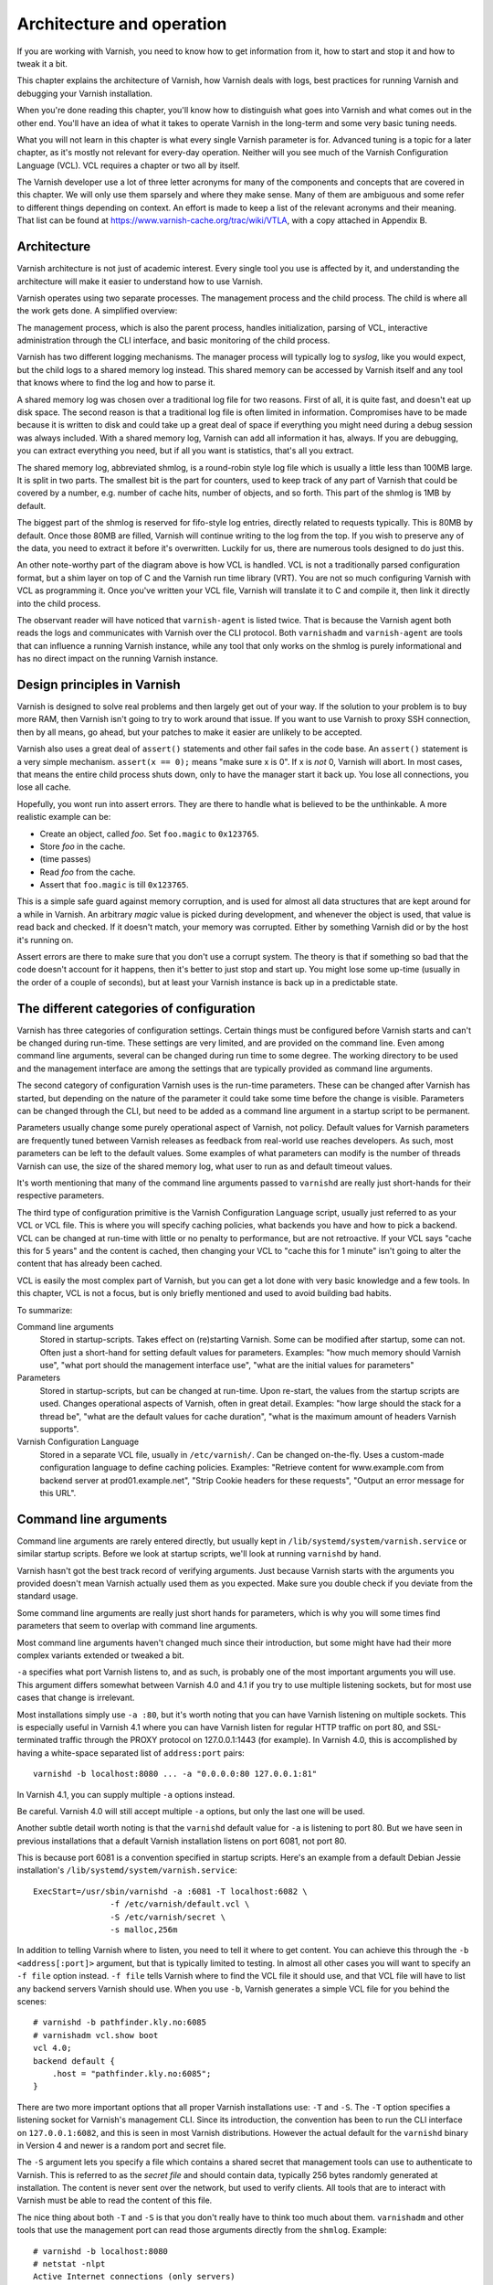 Architecture and operation
==========================

If you are working with Varnish, you need to know how to get information
from it, how to start and stop it and how to tweak it a bit.

This chapter explains the architecture of Varnish, how Varnish deals with
logs, best practices for running Varnish and debugging your Varnish
installation.

When you're done reading this chapter, you'll know how to distinguish what
goes into Varnish and what comes out in the other end. You'll have an idea
of what it takes to operate Varnish in the long-term and some very basic
tuning needs.

What you will not learn in this chapter is what every single Varnish
parameter is for. Advanced tuning is a topic for a later chapter, as it's
mostly not relevant for every-day operation. Neither will you see much of
the Varnish Configuration Language (VCL). VCL requires a chapter or two all
by itself.

The Varnish developer use a lot of three letter acronyms for many of the
components and concepts that are covered in this chapter. We will only use
them sparsely and where they make sense. Many of them are ambiguous and
some refer to different things depending on context. An effort is made to
keep a list of the relevant acronyms and their meaning. That list can be
found at https://www.varnish-cache.org/trac/wiki/VTLA, with a copy
attached in Appendix B.

Architecture
------------

Varnish architecture is not just of academic interest. Every single tool
you use is affected by it, and understanding the architecture will
make it easier to understand how to use Varnish.

Varnish operates using two separate processes. The management process and
the child process. The child is where all the work gets done. A simplified
overview:

.. image:: img/c3/architecture.png

The management process, which is also the parent process, handles
initialization, parsing of VCL, interactive administration through the CLI
interface, and basic monitoring of the child process.

Varnish has two different logging mechanisms. The manager process will
typically log to `syslog`, like you would expect, but the child logs to a
shared memory log instead. This shared memory can be accessed by Varnish
itself and any tool that knows where to find the log and how to parse it.

A shared memory log was chosen over a traditional log file for two reasons.
First of all, it is quite fast, and doesn't eat up disk space. The second
reason is that a traditional log file is often limited in information.
Compromises have to be made because it is written to disk and could take up
a great deal of space if everything you might need during a debug session
was always included. With a shared memory log, Varnish can add all
information it has, always. If you are debugging, you can extract
everything you need, but if all you want is statistics, that's all you
extract.

The shared memory log, abbreviated shmlog, is a round-robin style log file
which is usually a little less than 100MB large. It is split in two parts.
The smallest bit is the part for counters, used to keep track of any part
of Varnish that could be covered by a number, e.g. number of cache hits,
number of objects, and so forth. This part of the shmlog is 1MB by default.

The biggest part of the shmlog is reserved for fifo-style log entries,
directly related to requests typically. This is 80MB by default. Once those
80MB are filled, Varnish will continue writing to the log from the top. If
you wish to preserve any of the data, you need to extract it before it's
overwritten. Luckily for us, there are numerous tools designed to do just
this.

An other note-worthy part of the diagram above is how VCL is handled. VCL
is not a traditionally parsed configuration format, but a shim layer on top
of C and the Varnish run time library (VRT). You are not so much
configuring Varnish with VCL as programming it. Once you've written your
VCL file, Varnish will translate it to C and compile it, then link it
directly into the child process.

The observant reader will have noticed that ``varnish-agent`` is listed
twice. That is because the Varnish agent both reads the logs and
communicates with Varnish over the CLI protocol. Both ``varnishadm`` and
``varnish-agent`` are tools that can influence a running Varnish instance,
while any tool that only works on the shmlog is purely informational and
has no direct impact on the running Varnish instance.

Design principles in Varnish
----------------------------

Varnish is designed to solve real problems and then largely get out of your
way. If the solution to your problem is to buy more RAM, then Varnish isn't
going to try to work around that issue. If you want to use Varnish to proxy
SSH connection, then by all means, go ahead, but your patches to make it
easier are unlikely to be accepted.

Varnish also uses a great deal of ``assert()`` statements and other fail
safes in the code base. An ``assert()`` statement is a very simple
mechanism. ``assert(x == 0);`` means "make sure x is 0". If x is `not` 0,
Varnish will abort. In most cases, that means the entire child process
shuts down, only to have the manager start it back up. You lose all
connections, you lose all cache.

Hopefully, you wont run into assert errors. They are there to handle what
is believed to be the unthinkable. A more realistic example can be:

- Create an object, called `foo`. Set ``foo.magic`` to ``0x123765``.
- Store `foo` in the cache.
- (time passes)
- Read `foo` from the cache.
- Assert that ``foo.magic`` is till ``0x123765``.

This is a simple safe guard against memory corruption, and is used for
almost all data structures that are kept around for a while in Varnish. An
arbitrary `magic` value is picked during development, and whenever the
object is used, that value is read back and checked. If it doesn't match,
your memory was corrupted. Either by something Varnish did or by the host
it's running on.

Assert errors are there to make sure that you don't use a corrupt system.
The theory is that if something so bad that the code doesn't account for it
happens, then it's better to just stop and start up. You might lose some
up-time (usually in the order of a couple of seconds), but at least your
Varnish instance is back up in a predictable state.

The different categories of configuration
-----------------------------------------

Varnish has three categories of configuration settings. Certain things
must be configured before Varnish starts and can't be changed during
run-time. These settings are very limited, and are provided on the command
line. Even among command line arguments, several can be changed during run
time to some degree. The working directory to be used and the management
interface are among the settings that are typically provided as command
line arguments.

The second category of configuration Varnish uses is the run-time
parameters. These can be changed after Varnish has started, but depending
on the nature of the parameter it could take some time before the change is
visible. Parameters can be changed through the CLI, but need to be added as
a command line argument in a startup script to be permanent.

Parameters usually change some purely operational aspect of Varnish, not
policy. Default values for Varnish parameters are frequently tuned between
Varnish releases as feedback from real-world use reaches developers. As
such, most parameters can be left to the default values. Some examples of
what parameters can modify is the number of threads Varnish can use, the
size of the shared memory log, what user to run as and default timeout
values.

It's worth mentioning that many of the command line arguments passed to
``varnishd`` are really just short-hands for their respective parameters.

The third type of configuration primitive is the Varnish Configuration
Language script, usually just referred to as your VCL or VCL file. This is
where you will specify caching policies, what backends you have and how to
pick a backend. VCL can be changed at run-time with little or no penalty to
performance, but are not retroactive. If your VCL says "cache this for 5
years" and the content is cached, then changing your VCL to "cache
this for 1 minute" isn't going to alter the content that has already been
cached.

VCL is easily the most complex part of Varnish, but you can get a lot done
with very basic knowledge and a few tools. In this chapter, VCL is not a
focus, but is only briefly mentioned and used to avoid building bad habits.

To summarize:

Command line arguments
        Stored in startup-scripts. Takes effect on (re)starting Varnish.
        Some can be modified after startup, some can not. Often just a
        short-hand for setting default values for parameters. Examples:
        "how much memory should Varnish use", "what port should the
        management interface use", "what are the initial values for
        parameters"

Parameters
        Stored in startup-scripts, but can be changed at run-time. Upon
        re-start, the values from the startup scripts are used. Changes
        operational aspects of Varnish, often in great detail. Examples:
        "how large should the stack for a thread be", "what are the default
        values for cache duration", "what is the maximum amount of headers
        Varnish supports".

Varnish Configuration Language
        Stored in a separate VCL file, usually in ``/etc/varnish/``. Can be
        changed on-the-fly. Uses a custom-made configuration language to
        define caching policies. Examples: "Retrieve content for
        www.example.com from backend server at prod01.example.net", "Strip
        Cookie headers for these requests", "Output an error message for
        this URL".

Command line arguments
----------------------

Command line arguments are rarely entered directly, but usually kept in
``/lib/systemd/system/varnish.service`` or similar startup scripts.
Before we look at startup scripts, we'll look at running
``varnishd`` by hand.

Varnish hasn't got the best track record of verifying arguments. Just
because Varnish starts with the arguments you provided doesn't mean Varnish
actually used them as you expected. Make sure you double check if you
deviate from the standard usage.

Some command line arguments are really just short hands for parameters,
which is why you will some times find parameters that seem to overlap with
command line arguments.

Most command line arguments haven't changed much since their introduction,
but some might have had their more complex variants extended or tweaked a
bit.

``-a`` specifies what port Varnish listens to, and as such, is probably one
of the most important arguments you will use. This argument differs
somewhat between Varnish 4.0 and 4.1 if you try to use multiple listening
sockets, but for most use cases that change is irrelevant.

Most installations simply use ``-a :80``, but it's worth noting that you
can have Varnish listening on multiple sockets. This is especially useful
in Varnish 4.1 where you can have Varnish listen for regular HTTP traffic
on port 80, and SSL-terminated traffic through the PROXY protocol on
127.0.0.1:1443 (for example). In Varnish 4.0, this is accomplished by
having a white-space separated list of ``address:port`` pairs::

        varnishd -b localhost:8080 ... -a "0.0.0.0:80 127.0.0.1:81"

In Varnish 4.1, you can supply multiple ``-a`` options instead.

Be careful. Varnish 4.0 will still accept multiple ``-a`` options, but only
the last one will be used.

Another subtle detail worth noting is that the ``varnishd`` default value
for ``-a`` is listening to port 80. But we have seen in previous
installations that a default Varnish installation listens on port 6081, not
port 80.

This is because port 6081 is a convention specified in startup scripts.
Here's an example from a default Debian Jessie installation's
``/lib/systemd/system/varnish.service``::

        ExecStart=/usr/sbin/varnishd -a :6081 -T localhost:6082 \
                        -f /etc/varnish/default.vcl \
                        -S /etc/varnish/secret \
                        -s malloc,256m

In addition to telling Varnish where to listen, you need to tell it where
to get content. You can achieve this through the ``-b <address[:port]>``
argument, but that is typically limited to testing. In almost all other
cases you will want to specify an ``-f file`` option instead. ``-f file``
tells Varnish where to find the VCL file it should use, and that VCL file
will have to list any backend servers Varnish should use. When you use
``-b``, Varnish generates a simple VCL file for you behind the scenes::

        # varnishd -b pathfinder.kly.no:6085
        # varnishadm vcl.show boot
        vcl 4.0;
        backend default {
            .host = "pathfinder.kly.no:6085";
        }

There are two more important options that all proper Varnish installations use:
``-T`` and ``-S``. The ``-T`` option specifies a listening socket for Varnish's
management CLI. Since its introduction, the convention has been to run the CLI
interface on ``127.0.0.1:6082``, and this is seen in most Varnish
distributions. However the actual default for the ``varnishd`` binary in
Version 4 and newer is a random port and secret file.

The ``-S`` argument lets you specify a file which contains a shared secret
that management tools can use to authenticate to Varnish. This is referred
to as the `secret file` and should contain data, typically 256 bytes randomly
generated at installation. The content is never sent over the network, but
used to verify clients. All tools that are to interact with Varnish must be
able to read the content of this file.

The nice thing about both ``-T`` and ``-S`` is that you don't really have to
think too much about them. ``varnishadm`` and other tools that use the
management port can read those arguments directly from the ``shmlog``.
Example::

        # varnishd -b localhost:8080
        # netstat -nlpt
        Active Internet connections (only servers)
        Proto Recv-Q Send-Q Local Address      Foreign Address  State PID/Program name
        tcp        0      0 127.0.0.1:37860    0.0.0.0:*        LISTEN 2172/varnishd   
        tcp        0      0 0.0.0.0:80         0.0.0.0:*        LISTEN -               
        tcp6       0      0 :::80              :::*             LISTEN -               
        tcp6       0      0 ::1:35863          :::*             LISTEN 2172/varnishd   
        # varnishadm status
        Child in state running
        # varnishadm -T localhost:37860 status
        Authentication required
        # varnishadm -T localhost:37860 -S /var/lib/varnish/c496eeac1030/_.secret status
        Child in state running

Notice how ``varnishadm`` works with zero arguments, but if you start
adding ``-T`` you also have to specify the ``-S``. ``varnishadm`` and
``varnish-agent`` can re-use multiple options from ``varnishd`` (``-T``,
``-S``, ``-n``).

Many Varnish installations default to using ``-S /etc/varnish/secret``.
This is largely for historic reasons, but is a good habit in case you end
up with multiple Varnish instances over multiple machines.

Last, but not least, you almost always want to specify an ``-s`` option. This
is used to set how large Varnish's cache will be, and what underlying method is
used to cache.  This is an extensive topic, but for now, use ``-s
malloc,<size>``, for example ``-s malloc,256M``. For most systems, using ``-s
malloc,<size>``, where ``<size>`` is slightly less than the system memory is a
good practice. Malloc has been a good choice for a decade, and recently ``-s
file`` was formally deprecated.

To summarize:

``-a <listen address>``
        Listen address. Typically set to :80. Format for specifying multiple listening
        sockets varies between Varnish 4.0 and 4.1.

``-b <address[:port]>``
        Specify backend address. Mostly for testing, mutually exclusive
        with ``-f`` (VCL).

``-f <vclfile>``
        Specify path to VCL file to use at startup.

``-T address:port``
        Set management/CLI listening address. Used for controlling Varnish.
        ``varnishd`` default is random, but ``127.0.0.1:6082`` is a common
        value used in default installations.

``-S <secret file>``
        Used to secure the management CLI. Points to a file with random
        data that both ``varnishd`` and management clients like
        ``varnishadm`` must have access to. Often set to
        ``/etc/varnish/secret``. Shouldn't matter where it is as long as
        ``varnishadm`` can read it and the shmlog.

``-s <method,options>``
        Used to control how large the cache can be and the storage engine.
        Alternatives are ``-s persistent,(options)``, ``-s
        file,(options)`` and ``-s malloc,(size)``. ``-s malloc,256m`` (or
        more) is strongly recommended.

Other useful ``varnishd`` arguments
-----------------------------------

``-n dir`` is used to control the Varnish working directory and name. The
directory argument can either just be a simple name, like ``-n
frontserver``, in which case Varnish will use a working directory named
``frontserver``  in its default path, typically
``/var/lib/varnish/frontserver/``. You can also provide a full path
instead. Whenever you alter ``-n``, you need to provide that same ``-n``
argument to any Varnish-tool you want to use. There are two use cases for
``-n``:

1. Running multiple Varnish instances on the same machine. Give each a
   different ``-n`` to make this work.
2. Run ``varnishd`` as a user that doesn't have access to the default
   working directory. This can be handy during development or testing to
   avoid having to start Varnish as the root user.

If you look in the working directory, you can see your shmlog file and the
compiled VCL, among other things::

        # ls /var/lib/varnish/
        # varnishd -b localhost:8080
        # ls /var/lib/varnish/
        3da4db675c6b
        # ls /var/lib/varnish/3da4db675c6b/
        _.secret  _.vsm  vcl.QakoKN_T.so
        # varnishd -b localhost:8110 -a :81 -n test
        # ls /var/lib/varnish/
        3da4db675c6b  test
        # ls /var/lib/varnish/test/
        _.secret  _.vsm  vcl.Lnayret_.so
        # netstat -nlpt
        Active Internet connections (only servers)
        Proto Recv-Q Send-Q Local Address    Foreign Address   State    PID/Program name
        tcp        0      0 127.0.0.1:34504  0.0.0.0:*         LISTEN   502/varnishd    
        tcp        0      0 127.0.0.1:42797  0.0.0.0:*         LISTEN   262/varnishd    
        tcp        0      0 0.0.0.0:80       0.0.0.0:*         LISTEN   -               
        tcp        0      0 0.0.0.0:81       0.0.0.0:*         LISTEN   -               
        tcp6       0      0 ::1:39843        :::*              LISTEN   262/varnishd    
        tcp6       0      0 :::80            :::*              LISTEN   -               
        tcp6       0      0 :::81            :::*              LISTEN   -               
        tcp6       0      0 ::1:43220        :::*              LISTEN   502/varnishd    

A common task you have is to verify that your VCL is correct before you try
loading it. This can be done implicitly with the ``-C`` option. It will
either give you a syntax error for your VCL or a whole lot of C code, which
happens to be your VCL translated to C::

        # cat /etc/varnish/test.vcl 
        vcl 4.0;

        broken VCL backend localhost {
                .host = "localhost";
                .port = "8080";
        }
        # varnishd -C -f /etc/varnish/test.vcl 
        Message from VCC-compiler:
        Expected one of
                'acl', 'sub', 'backend', 'director', 'probe', 'import',  or 'vcl'
        Found: 'broken' at
        ('input' Line 3 Pos 1)
        broken VCL backend localhost {
        ######------------------------

        Running VCC-compiler failed, exited with 2

        VCL compilation failed
        # echo $?
        2

Note that the return-code of ``varnishd -C -f vcl`` is false if the VCL
fails to compile. Fixing the VCL::

        # cat /etc/varnish/test-ok.vcl 
        vcl 4.0;

        backend localhost {
                .host = "localhost";
                .port = "8080";
        }
        # varnishd -C -f /etc/varnish/test-ok.vcl
        /* ---===### include/vcl.h ###===--- */

        /*
         * NB:  This file is machine generated, DO NOT EDIT!
         *
         * Edit and run generate.py instead
         */

        struct vrt_ctx;
        struct req;
        (......)

        # echo $?
        0

A more useful example::

        # varnishd -C -f /etc/varnish/test.vcl >/dev/null && echo "VCL OK" || echo "VCL NOT OK" 
        Message from VCC-compiler:
        Expected one of
                'acl', 'sub', 'backend', 'director', 'probe', 'import',  or 'vcl'
        Found: 'broken' at
        ('input' Line 3 Pos 1)
        broken VCL backend localhost {
        ######------------------------

        Running VCC-compiler failed, exited with 2

        VCL compilation failed
        VCL NOT OK
        # varnishd -C -f /etc/varnish/test-ok.vcl >/dev/null && echo "VCL OK" || echo "VCL NOT OK" 
        VCL OK

Perhaps not the prettiest syntax check, but it gets the job done.

There are other options, but they are quite advanced and generally best
left alone. We will cover them in more advanced chapters.

Startup scripts
---------------

Varnish Cache development focuses on GNU/Linux and FreeBSD, with some
occasional attention directed towards Solaris.

But the vast majority of Varnish Cache operational focus is on GNU/Linux,
more specifically on Fedora-derived systems, such as Red Hat Enterprise
Linux (RHEL), Fedora and CentOS, or on Debian and Ubuntu. These are the
distributions where Varnish packaging is best maintained and they deliver
top-quality Varnish packages.

The startup scripts provided for those distributions are solid, and should
be used whenever possible.

This, combined with Varnish developers' habit of frequently changing Varnish
default behavior to the better means that few changes are needed to get a
basic Varnish installation going.

Since before GNU/Linux existed, System V-styled init scripts have been used
to boot Unix-like machines. This has been the case for GNU/Linux too. Until
recently, when ``upstart`` and ``systemd`` came around. By now, all the
major GNU/Linux use or are preparing to use ``systemd``. That means that if
you have older installations, the specific way Varnish is started will be
different than how it's started on newer installations. In the end, though,
it all boils down to one thing: you have to know into which file you need
to add your ``varnishd`` start-up arguments, and what commands to use to
start and stop it.

Where your distribution keeps its configuration will vary, but in short:

- They all keep VCL and secret files in ``/etc/varnish`` by default.
- With systemd, startup arguments are kept in
  ``/lib/systemd/system/varnish.service`` for both distribution families.
  That file should be copied to ``/etc/systemd/system/varnish.service`` if
  you mean to modify it.
- Recent RHEL/Fedora packages use ``/etc/varnish/varnish.params``. A
  similar strategy is expected for other distributions too in the future.
- Before systemd, Debian/Ubuntu kept startup arguments in
  ``/etc/default/varnish``.
- Before systemd, Red Had Enterprise Linux/CentOS/Fedora kept startup
  arguments in ``/etc/sysconfig/varnish``.

For starting and stopping, it's a little simpler:

- If you have systemd, use ``systemctl
  <start|stop|reload|restart> varnish.service``.
- If have System V scripts, use ``service varnish
  <stop|start|reload|restart>``.

To enable or disable starting Varnish at boot, you can use ``systemctl
<enable|disable> varnish.service`` on Systemd-systems.

The biggest benefit of using the distribution-provided startup script,
beyond not having to write one yourself, is that all the little details are
handled correctly according to your distribution. The most common mistake
seen on systems using custom-scripts is to not issue ``ulimit -n``, which
has often limited Varnish to only 1024 file descriptors. This will directly
influence how many concurrent connections and threads Varnish can handle.
The distribution-provided scripts handle this for you, and more.


